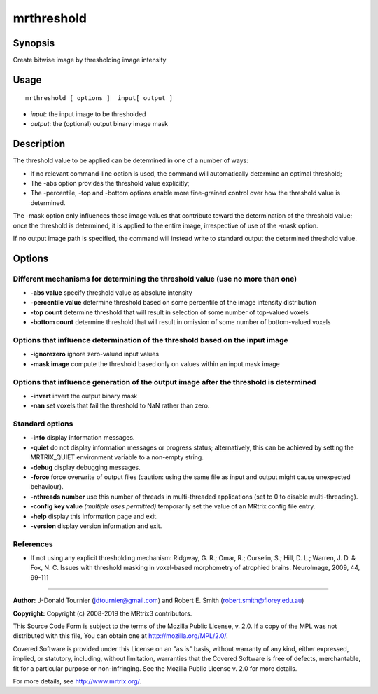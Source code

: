 .. _mrthreshold:

mrthreshold
===================

Synopsis
--------

Create bitwise image by thresholding image intensity

Usage
--------

::

    mrthreshold [ options ]  input[ output ]

-  *input*: the input image to be thresholded
-  *output*: the (optional) output binary image mask

Description
-----------

The threshold value to be applied can be determined in one of a number of ways:

- If no relevant command-line option is used, the command will automatically determine an optimal threshold;

- The -abs option provides the threshold value explicitly;

- The -percentile, -top and -bottom options enable more fine-grained control over how the threshold value is determined.

The -mask option only influences those image values that contribute toward the determination of the threshold value; once the threshold is determined, it is applied to the entire image, irrespective of use of the -mask option.

If no output image path is specified, the command will instead write to standard output the determined threshold value.

Options
-------

Different mechanisms for determining the threshold value (use no more than one)
^^^^^^^^^^^^^^^^^^^^^^^^^^^^^^^^^^^^^^^^^^^^^^^^^^^^^^^^^^^^^^^^^^^^^^^^^^^^^^^

-  **-abs value** specify threshold value as absolute intensity

-  **-percentile value** determine threshold based on some percentile of the image intensity distribution

-  **-top count** determine threshold that will result in selection of some number of top-valued voxels

-  **-bottom count** determine threshold that will result in omission of some number of bottom-valued voxels

Options that influence determination of the threshold based on the input image
^^^^^^^^^^^^^^^^^^^^^^^^^^^^^^^^^^^^^^^^^^^^^^^^^^^^^^^^^^^^^^^^^^^^^^^^^^^^^^

-  **-ignorezero** ignore zero-valued input values

-  **-mask image** compute the threshold based only on values within an input mask image

Options that influence generation of the output image after the threshold is determined
^^^^^^^^^^^^^^^^^^^^^^^^^^^^^^^^^^^^^^^^^^^^^^^^^^^^^^^^^^^^^^^^^^^^^^^^^^^^^^^^^^^^^^^

-  **-invert** invert the output binary mask

-  **-nan** set voxels that fail the threshold to NaN rather than zero.

Standard options
^^^^^^^^^^^^^^^^

-  **-info** display information messages.

-  **-quiet** do not display information messages or progress status; alternatively, this can be achieved by setting the MRTRIX_QUIET environment variable to a non-empty string.

-  **-debug** display debugging messages.

-  **-force** force overwrite of output files (caution: using the same file as input and output might cause unexpected behaviour).

-  **-nthreads number** use this number of threads in multi-threaded applications (set to 0 to disable multi-threading).

-  **-config key value**  *(multiple uses permitted)* temporarily set the value of an MRtrix config file entry.

-  **-help** display this information page and exit.

-  **-version** display version information and exit.

References
^^^^^^^^^^

* If not using any explicit thresholding mechanism: Ridgway, G. R.; Omar, R.; Ourselin, S.; Hill, D. L.; Warren, J. D. & Fox, N. C. Issues with threshold masking in voxel-based morphometry of atrophied brains. NeuroImage, 2009, 44, 99-111

--------------



**Author:** J-Donald Tournier (jdtournier@gmail.com) and Robert E. Smith (robert.smith@florey.edu.au)

**Copyright:** Copyright (c) 2008-2019 the MRtrix3 contributors.

This Source Code Form is subject to the terms of the Mozilla Public
License, v. 2.0. If a copy of the MPL was not distributed with this
file, You can obtain one at http://mozilla.org/MPL/2.0/.

Covered Software is provided under this License on an "as is"
basis, without warranty of any kind, either expressed, implied, or
statutory, including, without limitation, warranties that the
Covered Software is free of defects, merchantable, fit for a
particular purpose or non-infringing.
See the Mozilla Public License v. 2.0 for more details.

For more details, see http://www.mrtrix.org/.


